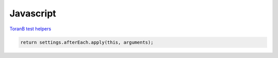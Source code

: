 Javascript
==========
`ToranB test helpers <https://github.com/toranb/ember-cli-test-helpers/blob/master/test-support/helpers/module.js>`_

.. code-block:: javascript

    return settings.afterEach.apply(this, arguments);
